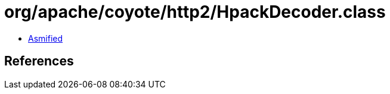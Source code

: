 = org/apache/coyote/http2/HpackDecoder.class

 - link:HpackDecoder-asmified.java[Asmified]

== References

